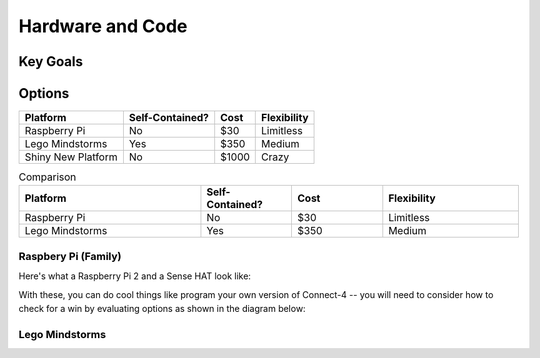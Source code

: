 Hardware and Code
=================

Key Goals
---------

Options
-------

=================== ================= ====== ============
Platform            Self-Contained?   Cost   Flexibility
=================== ================= ====== ============
Raspberry Pi        No                $30     Limitless
Lego Mindstorms     Yes               $350    Medium
Shiny New Platform  No                $1000   Crazy
=================== ================= ====== ============

.. list-table:: Comparison
    :widths: 20 10 10 15
    :header-rows: 1

    * - Platform
      - Self-Contained?
      - Cost
      - Flexibility
    * - Raspberry Pi
      - No
      - $30
      - Limitless
    * - Lego Mindstorms
      - Yes
      - $350
      - Medium
  

Raspbery Pi (Family)
~~~~~~~~~~~~~~~~~~~~

Here's what a Raspberry Pi 2 and
a Sense HAT look like:

.. image:: /images/error1.PNG

With these, you can do cool things
like program your own version
of Connect-4 -- you will need to
consider how to check for a
win by evaluating options as shown
in the diagram below:

.. image:: error2.PNG
    

.. _hwcodeOptions:
Lego Mindstorms
~~~~~~~~~~~~~~~